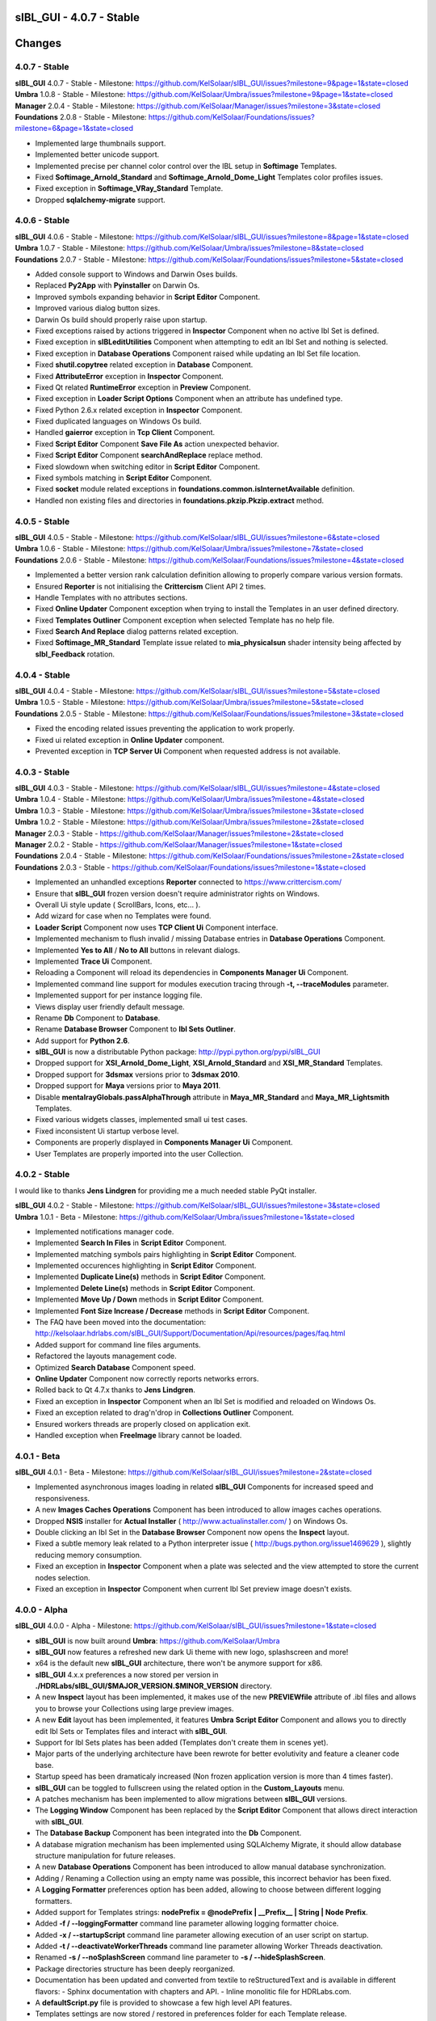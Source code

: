 **sIBL_GUI** - 4.0.7 - Stable
=============================

.. .changes

Changes
=======

.. raw:: html

    <div style="color: rgb(160, 96, 64);">
        <h2>Notes:</h2>
        <ul>
            <li>The following changes reflects the changes of <b>sIBL_GUI</b> package and also its dependencies.
            </li>
        </ul>
    </div>

4.0.7 - Stable
--------------

| **sIBL_GUI** 4.0.7 - Stable - Milestone: https://github.com/KelSolaar/sIBL_GUI/issues?milestone=9&page=1&state=closed
| **Umbra** 1.0.8 - Stable - Milestone: https://github.com/KelSolaar/Umbra/issues?milestone=9&page=1&state=closed
| **Manager** 2.0.4 - Stable - Milestone: https://github.com/KelSolaar/Manager/issues?milestone=3&state=closed
| **Foundations** 2.0.8 - Stable - Milestone: https://github.com/KelSolaar/Foundations/issues?milestone=6&page=1&state=closed

-  Implemented large thumbnails support.
-  Implemented better unicode support.
-  Implemented precise per channel color control over the IBL setup in **Softimage** Templates.
-  Fixed **Softimage_Arnold_Standard** and **Softimage_Arnold_Dome_Light** Templates color profiles issues.
-  Fixed exception in **Softimage_VRay_Standard** Template.
-  Dropped **sqlalchemy-migrate** support.

4.0.6 - Stable
--------------

| **sIBL_GUI** 4.0.6 - Stable - Milestone: https://github.com/KelSolaar/sIBL_GUI/issues?milestone=8&page=1&state=closed
| **Umbra** 1.0.7 - Stable - Milestone: https://github.com/KelSolaar/Umbra/issues?milestone=8&state=closed
| **Foundations** 2.0.7 - Stable - Milestone: https://github.com/KelSolaar/Foundations/issues?milestone=5&state=closed

-  Added console support to Windows and Darwin Oses builds.
-  Replaced **Py2App** with **Pyinstaller** on Darwin Os.
-  Improved symbols expanding behavior in **Script Editor** Component.
-  Improved various dialog button sizes.
-  Darwin Os build should properly raise upon startup.
-  Fixed exceptions raised by actions triggered in **Inspector** Component when no active Ibl Set is defined.
-  Fixed exception in **sIBLeditUtilities** Component when attempting to edit an Ibl Set and nothing is selected. 
-  Fixed exception in **Database Operations** Component raised while updating an Ibl Set file location.
-  Fixed **shutil.copytree** related exception in **Database** Component. 
-  Fixed **AttributeError** exception in **Inspector** Component.
-  Fixed Qt related **RuntimeError** exception in **Preview** Component. 
-  Fixed exception in **Loader Script Options** Component when an attribute has undefined type. 
-  Fixed Python 2.6.x related exception in **Inspector** Component.
-  Fixed duplicated languages on Windows Os build.
-  Handled **gaierror** exception in **Tcp Client** Component.
-  Fixed **Script Editor** Component **Save File As** action unexpected behavior.
-  Fixed **Script Editor** Component **searchAndReplace** replace method.
-  Fixed slowdown when switching editor in **Script Editor** Component.
-  Fixed symbols matching in **Script Editor** Component.
-  Fixed **socket** module related exceptions in **foundations.common.isInternetAvailable** definition.
-  Handled non existing files and directories in **foundations.pkzip.Pkzip.extract** method.

4.0.5 - Stable
--------------

| **sIBL_GUI** 4.0.5 - Stable - Milestone: https://github.com/KelSolaar/sIBL_GUI/issues?milestone=6&state=closed
| **Umbra** 1.0.6 - Stable - Milestone: https://github.com/KelSolaar/Umbra/issues?milestone=7&state=closed
| **Foundations** 2.0.6 - Stable - Milestone: https://github.com/KelSolaar/Foundations/issues?milestone=4&state=closed

-  Implemented a better version rank calculation definition allowing to properly compare various version formats.
-  Ensured **Reporter** is not initialising the **Crittercism** Client API 2 times.
-  Handle Templates with no attributes sections.
-  Fixed **Online Updater** Component exception when trying to install the Templates in an user defined directory.
-  Fixed **Templates Outliner** Component exception when selected Template has no help file.
-  Fixed **Search And Replace** dialog patterns related exception.
-  Fixed **Softimage_MR_Standard** Template issue related to **mia_physicalsun** shader intensity being affected by **sIbl_Feedback** rotation.

4.0.4 - Stable
--------------

| **sIBL_GUI** 4.0.4 - Stable - Milestone: https://github.com/KelSolaar/sIBL_GUI/issues?milestone=5&state=closed
| **Umbra** 1.0.5 - Stable - Milestone: https://github.com/KelSolaar/Umbra/issues?milestone=5&state=closed
| **Foundations** 2.0.5 - Stable - Milestone: https://github.com/KelSolaar/Foundations/issues?milestone=3&state=closed

-  Fixed the encoding related issues preventing the application to work properly.
-  Fixed ui related exception in **Online Updater** component. 
-  Prevented exception in **TCP Server Ui** Component when requested address is not available.

4.0.3 - Stable
--------------

| **sIBL_GUI** 4.0.3 - Stable - Milestone: https://github.com/KelSolaar/sIBL_GUI/issues?milestone=4&state=closed
| **Umbra** 1.0.4 - Stable - Milestone: https://github.com/KelSolaar/Umbra/issues?milestone=4&state=closed
| **Umbra** 1.0.3 - Stable - Milestone: https://github.com/KelSolaar/Umbra/issues?milestone=3&state=closed
| **Umbra** 1.0.2 - Stable - Milestone: https://github.com/KelSolaar/Umbra/issues?milestone=2&state=closed
| **Manager** 2.0.3 - Stable - https://github.com/KelSolaar/Manager/issues?milestone=2&state=closed
| **Manager** 2.0.2 - Stable - https://github.com/KelSolaar/Manager/issues?milestone=1&state=closed
| **Foundations** 2.0.4 - Stable - Milestone: https://github.com/KelSolaar/Foundations/issues?milestone=2&state=closed
| **Foundations** 2.0.3 - Stable - https://github.com/KelSolaar/Foundations/issues?milestone=1&state=closed

-  Implemented an unhandled exceptions **Reporter** connected to https://www.crittercism.com/
-  Ensure that **sIBL_GUI** frozen version doesn't require administrator rights on Windows.
-  Overall Ui style update ( ScrollBars, Icons, etc... ).
-  Add wizard for case when no Templates were found.
-  **Loader Script** Component now uses **TCP Client Ui** Component interface.
-  Implemented mechanism to flush invalid / missing Database entries in **Database Operations** Component.
-  Implemented **Yes to All** / **No to All** buttons in relevant dialogs.
-  Implemented **Trace Ui** Component.
-  Reloading a Component will reload its dependencies in **Components Manager Ui** Component.
-  Implemented command line support for modules execution tracing through **-t, --traceModules** parameter.
-  Implemented support for per instance logging file.
-  Views display user friendly default message.
-  Rename **Db** Component to **Database**.
-  Rename **Database Browser** Component to **Ibl Sets Outliner**.
-  Add support for **Python 2.6**.
-  **sIBL_GUI** is now a distributable Python package: http://pypi.python.org/pypi/sIBL_GUI
-  Dropped support for **XSI_Arnold_Dome_Light**, **XSI_Arnold_Standard** and **XSI_MR_Standard** Templates.
-  Dropped support for **3dsmax** versions prior to **3dsmax 2010**.
-  Dropped support for **Maya** versions prior to **Maya 2011**.
-  Disable **mentalrayGlobals.passAlphaThrough** attribute in **Maya_MR_Standard** and **Maya_MR_Lightsmith** Templates.
-  Fixed various widgets classes, implemented small ui test cases.
-  Fixed inconsistent Ui startup verbose level.
-  Components are properly displayed in **Components Manager Ui** Component.
-  User Templates are properly imported into the user Collection.

4.0.2 - Stable
--------------

I would like to thanks **Jens Lindgren** for providing me a much needed stable PyQt installer. 

| **sIBL_GUI** 4.0.2 - Stable - Milestone: https://github.com/KelSolaar/sIBL_GUI/issues?milestone=3&state=closed
| **Umbra** 1.0.1 - Beta - Milestone: https://github.com/KelSolaar/Umbra/issues?milestone=1&state=closed

-  Implemented notifications manager code.
-  Implemented **Search In Files** in **Script Editor** Component.
-  Implemented matching symbols pairs highlighting in **Script Editor** Component.
-  Implemented occurences highlighting in **Script Editor** Component.
-  Implemented **Duplicate Line(s)** methods in **Script Editor** Component.
-  Implemented **Delete Line(s)** methods in **Script Editor** Component.
-  Implemented **Move Up / Down** methods in **Script Editor** Component.
-  Implemented **Font Size Increase / Decrease** methods in **Script Editor** Component.
-  The FAQ have been moved into the documentation: http://kelsolaar.hdrlabs.com/sIBL_GUI/Support/Documentation/Api/resources/pages/faq.html
-  Added support for command line files arguments.
-  Refactored the layouts management code.
-  Optimized **Search Database** Component speed.
-  **Online Updater** Component now correctly reports networks errors.
-  Rolled back to Qt 4.7.x thanks to **Jens Lindgren**.
-  Fixed an exception in **Inspector** Component when an Ibl Set is modified and reloaded on Windows Os.
-  Fixed an exception related to drag'n'drop in **Collections Outliner** Component.
-  Ensured workers threads are properly closed on application exit.
-  Handled exception when **FreeImage** library cannot be loaded.

4.0.1 - Beta
------------

**sIBL_GUI** 4.0.1 - Beta - Milestone: https://github.com/KelSolaar/sIBL_GUI/issues?milestone=2&state=closed

-  Implemented asynchronous images loading in related **sIBL_GUI** Components for increased speed and responsiveness.
-  A new **Images Caches Operations** Component has been introduced to allow images caches operations.
-  Dropped **NSIS** installer for **Actual Installer** ( http://www.actualinstaller.com/ ) on Windows Os.
-  Double clicking an Ibl Set in the **Database Browser** Component now opens the **Inspect** layout.
-  Fixed a subtle memory leak related to a Python interpreter issue ( http://bugs.python.org/issue1469629 ), slightly reducing memory consumption. 
-  Fixed an exception in **Inspector** Component when a plate was selected and the view attempted to store the current nodes selection.
-  Fixed an exception in **Inspector** Component when current Ibl Set preview image doesn't exists.

4.0.0 - Alpha
--------------

**sIBL_GUI** 4.0.0 - Alpha - Milestone: https://github.com/KelSolaar/sIBL_GUI/issues?milestone=1&state=closed

-  **sIBL_GUI** is now built around **Umbra**: https://github.com/KelSolaar/Umbra
-  **sIBL_GUI** now features a refreshed new dark Ui theme with new logo, splashscreen and more!
-  x64 is the default new **sIBL_GUI** architecture, there won't be anymore support for x86.
-  **sIBL_GUI** 4.x.x preferences a now stored per version in **./HDRLabs/sIBL_GUI/$MAJOR_VERSION.$MINOR_VERSION** directory.
-  A new **Inspect** layout has been implemented, it makes use of the new **PREVIEWfile** attribute of .ibl files and allows you to browse your Collections using large preview images.
-  A new **Edit** layout has been implemented, it features **Umbra** **Script Editor** Component and allows you to directly edit Ibl Sets or Templates files and interact with **sIBL_GUI**. 
-  Support for Ibl Sets plates has been added (Templates don't create them in scenes yet).
-  Major parts of the underlying architecture have been rewrote for better evolutivity and feature a cleaner code base.
-  Startup speed has been dramaticaly increased (Non frozen application version is more than 4 times faster).
-  **sIBL_GUI** can be toggled to fullscreen using the related option in the **Custom_Layouts** menu.
-  A patches mechanism has been implemented to allow migrations between **sIBL_GUI** versions.
-  The **Logging Window** Component has been replaced by the **Script Editor** Component that allows direct interaction with **sIBL_GUI**.
-  The **Database Backup** Component has been integrated into the **Db** Component.
-  A database migration mechanism has been implemented using SQLAlchemy Migrate, it should allow database structure manipulation for future releases.
-  A new **Database Operations** Component has been introduced to allow manual database synchronization.
-  Adding / Renaming a Collection using an empty name was possible, this incorrect behavior has been fixed.
-  A **Logging Formatter** preferences option has been added, allowing to choose between different logging formatters.
-  Added support for Templates strings: **nodePrefix = @nodePrefix | __Prefix__ | String | Node Prefix**.
-  Added **-f / --loggingFormatter** command line parameter allowing logging formatter choice.
-  Added **-x / --startupScript** command line parameter allowing execution of an user script on startup.
-  Added **-t / --deactivateWorkerThreads** command line parameter allowing Worker Threads deactivation.
-  Renamed **-s / --noSplashScreen** command line parameter to **-s / --hideSplashScreen**.
-  Package directories structure has been deeply reorganized.
-  Documentation has been updated and converted from textile to reStructuredText and is available in different flavors:
   -  Sphinx documentation with chapters and API.
   -  Inline monolitic file for HDRLabs.com.
-  A **defaultScript.py** file is provided to showcase a few high level API features.
-  Templates settings are now stored / restored in preferences folder for each Template release. 
-  Most Maya Templates have been ported toward Python for better maintainability and performance.
-  3dsMax and Softimage / XSI Templates have been refactored for better maintainability.
-  Most Templates allows the user to define the prefix the setup will use for better customization.
-  The Maya, 3dsMax, Softimage / XSI helper scripts have been refactored to be inline with **sIBL_GUI** 4.0.0 release.
-  A donations page has been added and is available here: http://kelsolaar.hdrlabs.com/sIBL_GUI/Support/Donations/Make_A_Donation.html

3.5.0 - Stable
--------------

-  Implemented support for **Lightsmith Lights**: http://vimeo.com/20879389.
-  Most of the Templates have been refactored at different level.
-  Fixed an issue where Ibl Sets were displayed multiple times in the **Database Browser** Component.
-  Dropped support for Illuminate Labs Turtle Renderer.

3.1.3 - Stable
--------------

-  Templates have now options to define different light types: **Area**, **Directional**, **Point**, **Spot**, etc...
-  **Search Database** Component **In Tags Cloud** method is now case sensitive.
-  Fixed a remaining issue in **Search Database** Component and empty Ibl Set attributes in the **In Tags Cloud** method.
-  Fixed Windows building file to prevent incorrect Templates folder hierarchy.

3.1.2 - Stable
--------------

-  Fixed issues with the **Search Database** Component and empty Ibl Set attributes.
-  Added new **In Tags Cloud** method to the **Search Database** Component. It's now possible to search for multiples keywords in any order either by typing them in the **Search Database** widget or select them in the **Tags Cloud** widget.
-  **Search Database** widget now has a button to clear the current search.
-  Implemented units tests on **sIBL_GUI** **foundations**, **manager** and **globals** packages.
-  Extracted multiple packages to new repositories for better code reusability.

3.1.1 - Stable
--------------

-  Fixed **Add Content** broken context menu entry of **Collection Outliner** Component.
-  Fixed a code regression preventing export of Ibl Sets with comments.

3.1.0 - Stable
--------------

-  **sIBL_GUI** now uses Python 2.7.1, allowing usage of OrderedDict, Templates attributes are now displayed in correct order.
-  Replaced Google Maps by Bing Maps: Google Maps support is broken at the moment on Qt Webkit.
-  Added **-s / --noSplashScreen** command line parameter allowing user to deactivate the splashscreen.
-  Added support for Templates enums: **lightType = @lightType | Area;Directional;Spot | Enum | Light Type**.
-  Fixed an inconsistency related to the comments in the file parser.
-  Help files stored on network are now properly opened on Windows.
-  Modified Ibl Sets now refresh properly within the current session.
-  Added a new fancy splashscreen image thanks to Bob Groothuis.
-  Updated Windows icon.
-  Lots of code refactoring and updates.

3.0.9 - Stable
--------------

-  **sIBL_GUI** has now an Internal Images Previewer: You can quickly check your Ibl Sets images by right-clicking the **Database Browser** and use one of the new **Preview ...** context menu entry. It's also possible to use an External Viewer / Editor by assigning it in the Preferences. Picturenaut is obviously the way to go: http://www.hdrlabs.com/picturenaut/index.html.
-  Refactored the way Third Party Images formats are loaded by using direct memory access and custom FreeImage library build: Third Party Images loading is now 10 to 20 times faster.
-  Implemented Ibl Sets database display name edition: Double click an Ibl Set in the **Database Browser** Component to edit it's display name.
-  **-r / --databaseReadOnly** command line parameter properly disable **Database Browser**, **Collections Outliner** and **Templates Outliner** Components drag'n'drop capabilities and **Collections Outliner** Component editing capabilities.
-  Fixed a code regression preventing **Templates Informations** widget display.
-  Fixed a potential application crash when dragging multiples Ibl Sets from a Collection to another on Mac Os X.
-  Worker Threads are properly terminated on application exit.
-  Switched Darwin Installer to DropDmg application: Dmg icons are laid out correctly now.

3.0.8 - Stable
--------------

-  **sIBL_GUI** for Windows now is natively built on Windows 7, this should Fixed the slow startup issues reported on Windows Vista / 7.
-  Implemented drag'n'drop in various Components (Network paths are currently not supported on Windows Vista / 7):

   -  **Database Browser** Component: You can drag'n'drop Ibl Sets folders or Ibl Sets files directly from the Os.
   -  **Collections Outliner** Component: You can also drag'n'drop folders or Ibl Sets files directly from the Os.
   -  **Templates Outliner** Component: You can drag'n'drop Templates folders or Templates files directly from the Os.

-  Made the code stronger when **sIBL_GUI** deals with corrupted Ibl / Templates Files.
-  Refactored portions of the exceptions handling code.

3.0.7 - Stable
--------------

-  Standard Output and Standard Errors messages are redirected to the Logging Window.
-  **sIBL_GUI** creates one session per thread for SQLite database access thus increasing application stability.
-  Thumbnails size preference is restored on application start.
-  Each Component has its own section in the preferences file, resulting in a better and stronger file structure. (You will will need to reconfigure Components preferences).
-  Session geometry is always restored on application start ignoring the state of the **Restore Geometry On Layout Change** preferences option.
-  Fixed **Sets Scanner** Component regular expressions, it can now process paths with non alphanumerical characters (**C:/Program Files (x86)/**).
-  Fixed walkers arguments regular expressions so that they search for correct files extensions.
-  Added **-o / --loaderScriptsOutputDirectory** command line parameter allowing user to specify loader scripts output directory.
-  Added **-r / --databaseReadOnly** command line parameter that disable database edition methods.
-  Added **-d / --databaseDirectory** command line parameter allowing user to specify the database directory.
-  Added **-u / --userApplicationDataDirectory** command line parameter allowing user to specify application data directory (Preferences directory).

3.0.6 - Stable
--------------

-  Session layout state is now stored and restored on application start and exit. If you had a previous **sIBL_GUI** 3 installation, you may encounter two issues:

   -  The first time you launch **sIBL_GUI** 3.0.6, the application window will be empty, simply click one of the main toolbar layouts. This is happening because if not absolutely needed I would like to avoid Implementeding compatibility code.
   -  Your settings file will be a bit messy and missing some attributes. This will not prevent **sIBL_GUI** running properly. *It's however advised to remove it!* If you need to preserve some customs layouts, backup your original settings file, and merge them into the new one. Don't hesitate to contact me if you are encountering difficulties while doing the merge.

-  Moved Templates and Ibl Sets scanners to separate threads for increased performances.
-  Added support for command line parameters.
-  Fixed a regression with **Lights|DynamicLights** attribute export.
-  Binded FreeImage C/C++ imaging library, **sIBL_GUI** can now manipulate and access a lot more image formats.
-  Application walker is now skipping Mac Os X **._** files.

3.0.5 - Stable
--------------

-  Templates folders hierarchy has been updated. *It's strongly advised to uninstall any previous **sIBL_GUI** 3 version before installing this stable release.*
-  Database Browser is properly refreshing when a Collection is removed.
-  Database Browser items are again correctly laid out on **sIBL_GUI** resize.
-  Added **debug** verbose messages in a lot of methods.
-  Fixed wrong versions numbers calculations.

3.0.4 - Beta
------------

-  Templates paths are now provided to Loader Scripts.
-  **Database Browser** and **Templates Outliner** Components store / restore their selection when the Database is updated.
-  Changed **Components Manager Ui**, **Database Browser**, **Collections Outliner**, **Templates Outliner** Components to Qt Model / View framework.

3.0.3 - Alpha
-------------

-  Added application icon.
-  Regenerated Templates documentation help files.
-  Added application documentation help file.
-  Added Softimage 2011 Template.
-  Improved startup time.
-  Added callback for Components instantiation.
-  Online Updater skip extracting corrupted .zip files.
-  Changed the Toolbar Widgets.
-  Updated various Ui files / pictures.

3.0.2 - Alpha
-------------

-  Updated various Ui files / pictures.
-  Added Templates Versions filtering context menu option.
-  Merged **Database Browser** and **Thumbnails Size** Components.
-  Changed **Online Updater** Component IODevice to QFile, Windows 7 and Vista downloads are not corrupted anymore.
-  Various Ui tweaks.

3.0.1 - Alpha
-------------

-  Fixed slashes path issues on Windows preventing correct Sets loading in Maya.
-  Fixed Incorrect loaderScript path on Windows Socket Connections.
-  Fixed an error preventing the Templates Locations of being browsed.
-  Fixed drag'n'drop in the Templates Outliner Widget.

3.0.0 - Alpha
-------------

-  Full **sIBL_GUI** rewrite / refactoring.
-  First release in the new repository.

2.1.1 - Stable
--------------

-  Updated **sIBL_GUI** Help / Manual.
-  **sIBL_GUI**_FTP is now starting Download automatically when invoked, **Start Download** Button has been removed.
-  **sIBL_GUI** now restores the last visited folder.
-  Render Combo Box added in the Import Tab (Useful when you have multiple Templates for a Renderer).
-  Refinements in **sIBL_GUI** UI.

2.1.0 - Stable
--------------

-  New ReWire Widget in the Import Tab, you can now for example use the Lighting Image as Background or the Reflection one for the Lighting, it's even possible to load Custom Images so you can nearlly dynamically create your IBL on the fly.
-  Resorted **sIBL_GUI** Updater Columns.
-  Refinements in **sIBL_GUI** UI.
-  Corrected the incorrect Help / Manual Files Download Path on Frozen Executables.

2.0.8 - Stable
--------------

-  Updater / FTP Code Cleanup.
-  Fixed a Bug where more Templates than required were downloaded by **sIBL_GUI** Updater.
-  Debugging Code Cleanup.

2.0.7 - Stable
--------------

-  Refinements in **sIBL_GUI** UI.
-  Better Verbose when Remote Connection failed.
-  Manual / Help Files now load properly from a Windows Server Path.
-  Code Consolidation on Windows.

2.0.6 - Stable
--------------

-  Last Maya Templates are packaged.
-  Corrected a bug introduced during the Custom Text Editor / Browser Code refactoring.
-  Wait Cursor is properly released when Checking For New Releases.

2.0.5 - Release Candidate
-------------------------

-  Updated **sIBL_GUI** Help / Manual.
-  Refinements in **sIBL_GUI** UI.
-  Corrected a bug where user define Custom Editor / Browser weren't starting.
-  A default Picture is used when a Thumbnail is using an unsupported File Format (Tga / Tif are not supported yet for example).
-  Options Table Widgets are now properly reseted when there are no Templates available.
-  **sIBL_GUI** FTP is verbosing when Gathering Files List.
-  It's now possible to choose the Templates you want to download.
-  Custom Widgets code refactoring for better reusability.

2.0.2 - Beta
------------

-  Maya MR Template Help / Manual Files updated.
-  Maya Templates have been updated, VRay For Maya and Turtle For Maya are released as stable.
-  GPS Map is now a .jpg file for faster loading and XSI Addon Packaging Problem.

2.0.1 - Beta
------------

-  Corrected a Windows bug preventing download of Templates / Help.
-  Started Maya VRay and Maya Turtle Help / Manual Files.
-  Added Maya VRay and Maya Turtle Templates.
-  Refactored the Send/Edit sIBL code to something cleaner and stronger.
-  **Ignore Missing Templates** Option sets to False by default now on a fresh install.
-  Refinements in **sIBL_GUI** UI.

2.0.0 - Alpha
-------------

-  Updated **sIBL_GUI** Help / Manual.
-  Refinements in **sIBL_GUI** UI.
-  Trapped some errors if loader script failed.
-  Corrected an error in sIBL_Framework introduced while reorganizing Imports.
-  GPS Map Markers weren't properly resized while using the keyboard shortcuts to zoom in and out.
-  Cleaned a bit the Collection ListWidget ToolTips V2 Support Code.

1.9.2 - Alpha
-------------

-  Updated **sIBL_GUI** Help / Manual.
-  Improved Collection ListWidget ToolTips with Shot Time.
-  Refinements in **sIBL_GUI** UI.
-  Line Edits are not cropping their content anymore on Mac Os X.
-  Changed the About Tab with Links Support, etc.
-  An option is now available in Preferences to Ignore Missing Templates so you are not spammed with Templates you don't have locally.

1.9.1 - Alpha
-------------

-  Updated **sIBL_GUI** Help / Manual.
-  Tweaked the OsWalker so it correctly return files with multiple **.** in their name.
-  Splashscreen now stays on top of other windows.

1.9.0 - Alpha
-------------

-  Templates names have been changed.
-  A Splashscreen is now showing on initialization.
-  **sIBL_GUI** FTP Code has been slightly tweaked.
-  **sIBL_GUI_Updater** is now also checking for Templates releases. This release makes 1.4.X update mechanism obsolete.
-  Catched an exception when the Logging File is deleted while **sIBL_GUI** write into it.
-  Refinements in **sIBL_GUI** UI.
-  I wanted **sIBL_GUI** next stable release to be a 1.5, but since we are introducing the sIBL V2 File Format, I'm jumping the release numbers closer to 2.0.

1.4.3 - Alpha
-------------

-  GPS Map Zooming code has been tweaked, it should be smoother now.
-  Added OpenGL support to the GPS Map. There are some new related options in the preferences.
-  Tweaks in sIBL_Framework Dynamic Lights Handling to correct some problems with Maya Mel Script.
-  Improved sIBL_Parser, it uses now some Regex matching for stronger behavior and the Class is faster too.
-  Added GUI Support for sIBL V2 Format Parameters, Improved the Import Tab and some others minor Interface tweaks.
-  Removed some Remote Connection bugs.
-  Refactored Options Toolbox True/False Buttons to something cleaner and more in line with PyQt.
-  Removed a bug in the Search Function.
-  Cleaned some Functions Tracing related code.
-  Optimised Edit / Browser Code.
-  Exit Code is much cleaner, Logging Handlers are properly stopped and closed.

1.4.2 - Alpha
-------------

-  sIBL_Framework / sIBL_Parser have been refactored to deal with the new introduced parameters.
-  Refinements in **sIBL_GUI** UI.

1.4.1 - Alpha
-------------

-  Refactored some **sIBL_GUI** Methods and changed the GUI Messages code.
-  An Online Version Checker is now checking for **sIBL_GUI** Last Releases.
-  The Manual Browser has been changed to a more powerfull Widget (QWebView).

1.4.0 - Alpha
-------------

-  sIBL_IO Refactored to a more generic Class (sIBL_Parser).
-  Corrected one of the most nastier Bug I encountered since I'm working on **sIBL_GUI**. QSetting Class seems to affect Qt Dynamic Libraries (I'm using the Jpeg one) in a way that was making Qjpeg not working when reading settings.
-  FTP Code is now Threaded. Interface should be smooth while Downloading.
-  **sIBL_GUI** is now able to load multiple Help files (It will be possible to provide Help Files for the Templates now).
-  sIBL_Templates Class has been changed to a more generic and flexible Class (sIBL_Recursive_Walker).
-  Refinements in **sIBL_GUI** UI to include the new Help features.

1.3.0 - Alpha
-------------

-  Added Remote Templates / Help Download with the coding of **sIBL_GUI_FTP** Class. You can now download Templates and the Help directly from HDRLabs FTP. Notice the FTP Code is curently not multithreaded so the interface can be a bit laggy while downloading.
-  Added an Edit button for easier Collection Management.
-  Refinements in **sIBL_GUI** UI.
-  Corrected some Mac Os X related Logging issues.
-  Corrected some sIBL_Framework Logging issues.
-  Reworked the Exception Code.

1.2.6 - Alpha
-------------

-  Corrected a bug with Logging File not being found when opening a **sIBL_GUI** File / Directory Browser.
-  Logging Level is now correctly evaluated at **sIBL_GUI** startup.
-  Fixed the Code Syntax that was making the compiled **sIBL_GUI** Executable to crash on program exit (Console Verbose was disabled because of this in **sIBL_GUI** 1.2.5).
-  Refactored **sIBL_GUI** Settings Code using the QSettings Class.

1.2.5 - Alpha
-------------

-  Refactored **sIBL_GUI** Logging / Verbose: Now **sIBL_GUI** and sIBL_Framework use Python Standard Logging. Both are using a Log file: ****sIBL_GUI**_LogFile.log** for **sIBL_GUI** and **sIBL_Framework_LogFile.log** for sIBL_Framework. Those files are deleted then created each time the softwares start. One side effect is that if you launch two instances of **sIBL_GUI**, they will both output Log to ****sIBL_GUI**_LogFile.log** file, while it will not prevent **sIBL_GUI** from working, both Logging will be mixed.
-  Refactored **sIBL_GUI** Functions Call Trace: A Decorator is now used to trace whenever a function is called.
-  Added a brand new GPS Map under the Collection Browser. You can now see a Marker Cloud of sIBL Locations.
-  Interface Tweak to insert the new GPS Map.
-  Code Comment Improvements.

1.0.0 - Stable
--------------

-  Added **Edit In sIBLEdit** Linux Code though it seems there is maybe a bug with sIBLEdit preventing it to work.

0.9.9 - Release Candidate
-------------------------

-  Corrected introduced Bug in **Open Output Folder** button.
-  Code refactoring around Collections management.
-  Corrected Code execution when clicking Remove button and nothing was selected.
-  Clicking Remove Button when multiple items were selected on same row was throwing an error, this has been Fixed.

0.9.8 - Beta
------------

-  Code refinement for Mac Os X.
-  Mac Os X Release is now available as .dmg files (Thanx to Emanuele Santos and Volxen for their help).
-  Updated Windows NSIS Installer Script Code and corrected some Bugs related to Shortcuts creation.
-  Minor Code tweaks on sIBL_Framework.
-  Updated **sIBL_GUI** Help File - Manual.

0.9.7 - Beta
------------

-  **sIBL_GUI** behavior with corrupted Ibl Sets should be better.
-  Started Mac Os X Code (There is no **sIBL_GUI** packaged version for now).
-  Managed to half pack the Linux Release (You still need to download QT Libraries, refer to the Help File - Manual).
-  Updated **sIBL_GUI** Help File - Manual.

0.9.6 - Alpha
-------------

-  Bug introduced with Linux Code that prevented remote execution with Maya on Windows.
-  Corrected a dangerous behavior introduced with Eclipse NSIS Plugin: It adds this line to the setup script: **RmDir /r /REBOOTOK $INSTDIR**. That means that if you installed by mistake at the root of **Program Files/** and not in **Program Files/**sIBL_GUI****, everything in **Program Files/** will be deleted. **sIBL_GUI** - 0.9.6 For Windows and 12 October Nightly Releases are concerned!

0.9.6 - Alpha
-------------

-  Windows version now uses NSIS Installer for a better user experience.
-  Added Custom Browser Option in Preferences.
-  Added Custom Text Editor in Preferences.
-  Existence of paths from Preferences File is now checked.
-  Linux Code. (Notice that you will need a **TMPDIR** Environment Variable)
-  Documented the Code for Sources Release.

0.9.5 - Alpha
-------------

-  Corrected some erroneus Preferences File save state.
-  Template folder is now recursively scanned, so you can add as many folders you want in, try avoid using same Template names.
-  Refactored the way **sIBL_GUI** is verbosing, each method/definition now output something. Using the Debug Verbose Level will slow down performances.
-  Some Code optimisations/refactoring.
-  Infos in overlay if you keep your mouse over a Ibl Set in the ListView.
-  Search function available.
-  Improved filtering methods and behavior of **sIBL_GUI**.

0.9.4 - Alpha
-------------

-  Refined Socket Connection Code (**sIBL_GUI** can now directly connect to XSI too).
-  Added Custom IP Adress instead of the hardCoded **Localhost** one (**sIBL_GUI** should be able to connect through Network).
-  Connection Address and Port now take their Default Values from the Template.
-  Interface polishing.
-  Removed Collections Items reordering pop when triggering Filtering.
-  Corrected a bug related to the Nice Attribute Name feature and the sIBL Input/Output Class.

0.9.3 - Alpha
-------------

-  Wrote Socket and OLE Connection Code (**sIBL_GUI** can now directly connect To 3dsmax and Maya).
-  Added some eye candy buttons in the Templates Options.
-  Code cleaning and increased Verbose in Debug.

0.9.2 - Alpha
-------------

-  Corrected the Collection Filtering bug (Forget to pass a value to my verbose function!)

0.9.2 - Alpha
-------------

-  Improved Templates folder parsing.
-  Started Socket Connection Code.

0.9.1 - Alpha
-------------

-  Fixed refreshing Log Window bug.

0.9.0 - Alpha
-------------

-  Initial release of **sIBL_GUI** for Windows.

.. .about

About
-----

| **sIBL_GUI** by Thomas Mansencal – 2008 - 2014
| Copyright © 2008 - 2014 – Thomas Mansencal – `thomas.mansencal@gmail.com <mailto:thomas.mansencal@gmail.com>`_
| This software is released under terms of GNU GPL V3 license: http://www.gnu.org/licenses/
| `http://www.thomasmansencal.com/ <http://www.thomasmansencal.com/>`_